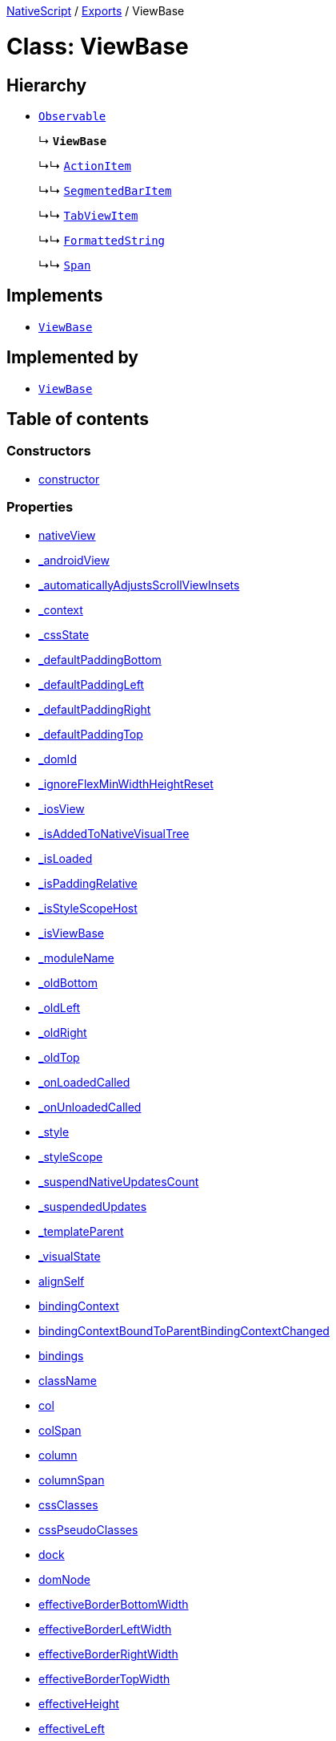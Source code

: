 

xref:../README.adoc[NativeScript] / xref:../modules.adoc[Exports] / ViewBase

= Class: ViewBase

== Hierarchy

* xref:Observable.adoc[`Observable`]
+
↳ *`ViewBase`*
+
↳↳ xref:ActionItem.adoc[`ActionItem`]
+
↳↳ xref:SegmentedBarItem.adoc[`SegmentedBarItem`]
+
↳↳ xref:TabViewItem.adoc[`TabViewItem`]
+
↳↳ xref:FormattedString.adoc[`FormattedString`]
+
↳↳ xref:Span.adoc[`Span`]

== Implements

* xref:ViewBase.adoc[`ViewBase`]

== Implemented by

* xref:ViewBase.adoc[`ViewBase`]

== Table of contents

=== Constructors

* link:ViewBase.md#constructor[constructor]

=== Properties

* link:ViewBase.md#__nativeview[__nativeView]
* link:ViewBase.md#_androidview[_androidView]
* link:ViewBase.md#_automaticallyadjustsscrollviewinsets[_automaticallyAdjustsScrollViewInsets]
* link:ViewBase.md#_context[_context]
* link:ViewBase.md#_cssstate[_cssState]
* link:ViewBase.md#_defaultpaddingbottom[_defaultPaddingBottom]
* link:ViewBase.md#_defaultpaddingleft[_defaultPaddingLeft]
* link:ViewBase.md#_defaultpaddingright[_defaultPaddingRight]
* link:ViewBase.md#_defaultpaddingtop[_defaultPaddingTop]
* link:ViewBase.md#_domid[_domId]
* link:ViewBase.md#_ignoreflexminwidthheightreset[_ignoreFlexMinWidthHeightReset]
* link:ViewBase.md#_iosview[_iosView]
* link:ViewBase.md#_isaddedtonativevisualtree[_isAddedToNativeVisualTree]
* link:ViewBase.md#_isloaded[_isLoaded]
* link:ViewBase.md#_ispaddingrelative[_isPaddingRelative]
* link:ViewBase.md#_isstylescopehost[_isStyleScopeHost]
* link:ViewBase.md#_isviewbase[_isViewBase]
* link:ViewBase.md#_modulename[_moduleName]
* link:ViewBase.md#_oldbottom[_oldBottom]
* link:ViewBase.md#_oldleft[_oldLeft]
* link:ViewBase.md#_oldright[_oldRight]
* link:ViewBase.md#_oldtop[_oldTop]
* link:ViewBase.md#_onloadedcalled[_onLoadedCalled]
* link:ViewBase.md#_onunloadedcalled[_onUnloadedCalled]
* link:ViewBase.md#_style[_style]
* link:ViewBase.md#_stylescope[_styleScope]
* link:ViewBase.md#_suspendnativeupdatescount[_suspendNativeUpdatesCount]
* link:ViewBase.md#_suspendedupdates[_suspendedUpdates]
* link:ViewBase.md#_templateparent[_templateParent]
* link:ViewBase.md#_visualstate[_visualState]
* link:ViewBase.md#alignself[alignSelf]
* link:ViewBase.md#bindingcontext[bindingContext]
* link:ViewBase.md#bindingcontextboundtoparentbindingcontextchanged[bindingContextBoundToParentBindingContextChanged]
* link:ViewBase.md#bindings[bindings]
* link:ViewBase.md#classname[className]
* link:ViewBase.md#col[col]
* link:ViewBase.md#colspan[colSpan]
* link:ViewBase.md#column[column]
* link:ViewBase.md#columnspan[columnSpan]
* link:ViewBase.md#cssclasses[cssClasses]
* link:ViewBase.md#csspseudoclasses[cssPseudoClasses]
* link:ViewBase.md#dock[dock]
* link:ViewBase.md#domnode[domNode]
* link:ViewBase.md#effectiveborderbottomwidth[effectiveBorderBottomWidth]
* link:ViewBase.md#effectiveborderleftwidth[effectiveBorderLeftWidth]
* link:ViewBase.md#effectiveborderrightwidth[effectiveBorderRightWidth]
* link:ViewBase.md#effectivebordertopwidth[effectiveBorderTopWidth]
* link:ViewBase.md#effectiveheight[effectiveHeight]
* link:ViewBase.md#effectiveleft[effectiveLeft]
* link:ViewBase.md#effectivemarginbottom[effectiveMarginBottom]
* link:ViewBase.md#effectivemarginleft[effectiveMarginLeft]
* link:ViewBase.md#effectivemarginright[effectiveMarginRight]
* link:ViewBase.md#effectivemargintop[effectiveMarginTop]
* link:ViewBase.md#effectiveminheight[effectiveMinHeight]
* link:ViewBase.md#effectiveminwidth[effectiveMinWidth]
* link:ViewBase.md#effectivepaddingbottom[effectivePaddingBottom]
* link:ViewBase.md#effectivepaddingleft[effectivePaddingLeft]
* link:ViewBase.md#effectivepaddingright[effectivePaddingRight]
* link:ViewBase.md#effectivepaddingtop[effectivePaddingTop]
* link:ViewBase.md#effectivetop[effectiveTop]
* link:ViewBase.md#effectivewidth[effectiveWidth]
* link:ViewBase.md#flexgrow[flexGrow]
* link:ViewBase.md#flexshrink[flexShrink]
* link:ViewBase.md#flexwrapbefore[flexWrapBefore]
* link:ViewBase.md#id[id]
* link:ViewBase.md#iscollapsed[isCollapsed]
* link:ViewBase.md#left[left]
* link:ViewBase.md#nativeviewprotected[nativeViewProtected]
* link:ViewBase.md#order[order]
* link:ViewBase.md#parent[parent]
* link:ViewBase.md#pseudoclassaliases[pseudoClassAliases]
* link:ViewBase.md#recyclenativeview[recycleNativeView]
* link:ViewBase.md#reusable[reusable]
* link:ViewBase.md#row[row]
* link:ViewBase.md#rowspan[rowSpan]
* link:ViewBase.md#shouldaddhandlertoparentbindingcontextchanged[shouldAddHandlerToParentBindingContextChanged]
* link:ViewBase.md#top[top]
* link:ViewBase.md#viewcontroller[viewController]
* link:ViewBase.md#createdevent[createdEvent]
* link:ViewBase.md#disposenativeviewevent[disposeNativeViewEvent]
* link:ViewBase.md#loadedevent[loadedEvent]
* link:ViewBase.md#propertychangeevent[propertyChangeEvent]
* link:ViewBase.md#unloadedevent[unloadedEvent]

=== Accessors

* link:ViewBase.md#android[android]
* link:ViewBase.md#class[class]
* link:ViewBase.md#ios[ios]
* link:ViewBase.md#isloaded[isLoaded]
* link:ViewBase.md#nativeview[nativeView]
* link:ViewBase.md#page[page]
* link:ViewBase.md#parentnode[parentNode]
* link:ViewBase.md#style[style]
* link:ViewBase.md#typename[typeName]

=== Methods

* link:ViewBase.md#_addview[_addView]
* link:ViewBase.md#_addviewcore[_addViewCore]
* link:ViewBase.md#_addviewtonativevisualtree[_addViewToNativeVisualTree]
* link:ViewBase.md#_applyxmlattribute[_applyXmlAttribute]
* link:ViewBase.md#_batchupdate[_batchUpdate]
* link:ViewBase.md#_childindextonativechildindex[_childIndexToNativeChildIndex]
* link:ViewBase.md#_createpropertychangedata[_createPropertyChangeData]
* link:ViewBase.md#_dialogclosed[_dialogClosed]
* link:ViewBase.md#_emit[_emit]
* link:ViewBase.md#_gotovisualstate[_goToVisualState]
* link:ViewBase.md#_inheritstylescope[_inheritStyleScope]
* link:ViewBase.md#_layoutparent[_layoutParent]
* link:ViewBase.md#_oncssstatechange[_onCssStateChange]
* link:ViewBase.md#_onrootviewreset[_onRootViewReset]
* link:ViewBase.md#_parentchanged[_parentChanged]
* link:ViewBase.md#_removeview[_removeView]
* link:ViewBase.md#_removeviewcore[_removeViewCore]
* link:ViewBase.md#_removeviewfromnativevisualtree[_removeViewFromNativeVisualTree]
* link:ViewBase.md#_resumenativeupdates[_resumeNativeUpdates]
* link:ViewBase.md#_setupasrootview[_setupAsRootView]
* link:ViewBase.md#_setupui[_setupUI]
* link:ViewBase.md#_shoulddelaylayout[_shouldDelayLayout]
* link:ViewBase.md#_suspendnativeupdates[_suspendNativeUpdates]
* link:ViewBase.md#_teardownui[_tearDownUI]
* link:ViewBase.md#addeventlistener[addEventListener]
* link:ViewBase.md#addpseudoclass[addPseudoClass]
* link:ViewBase.md#bind[bind]
* link:ViewBase.md#bindingcontextchanged[bindingContextChanged]
* link:ViewBase.md#callfunctionwithsuper[callFunctionWithSuper]
* link:ViewBase.md#callloaded[callLoaded]
* link:ViewBase.md#callunloaded[callUnloaded]
* link:ViewBase.md#closemodal[closeModal]
* link:ViewBase.md#createnativeview[createNativeView]
* link:ViewBase.md#deletepseudoclass[deletePseudoClass]
* link:ViewBase.md#destroynode[destroyNode]
* link:ViewBase.md#disposenativeview[disposeNativeView]
* link:ViewBase.md#eachchild[eachChild]
* link:ViewBase.md#ensuredomnode[ensureDomNode]
* link:ViewBase.md#get[get]
* link:ViewBase.md#getallaliasedstates[getAllAliasedStates]
* link:ViewBase.md#getviewbydomid[getViewByDomId]
* link:ViewBase.md#getviewbyid[getViewById]
* link:ViewBase.md#haslisteners[hasListeners]
* link:ViewBase.md#initnativeview[initNativeView]
* link:ViewBase.md#isflagset[isFlagSet]
* link:ViewBase.md#loadview[loadView]
* link:ViewBase.md#notify[notify]
* link:ViewBase.md#notifypropertychange[notifyPropertyChange]
* link:ViewBase.md#notifypseudoclasschanged[notifyPseudoClassChanged]
* link:ViewBase.md#off[off]
* link:ViewBase.md#on[on]
* link:ViewBase.md#onloaded[onLoaded]
* link:ViewBase.md#onresumenativeupdates[onResumeNativeUpdates]
* link:ViewBase.md#onunloaded[onUnloaded]
* link:ViewBase.md#once[once]
* link:ViewBase.md#performlayout[performLayout]
* link:ViewBase.md#removeeventlistener[removeEventListener]
* link:ViewBase.md#requestlayout[requestLayout]
* link:ViewBase.md#resetnativeview[resetNativeView]
* link:ViewBase.md#resetnativeviewinternal[resetNativeViewInternal]
* link:ViewBase.md#set[set]
* link:ViewBase.md#setflag[setFlag]
* link:ViewBase.md#setinlinestyle[setInlineStyle]
* link:ViewBase.md#setnativeview[setNativeView]
* link:ViewBase.md#setproperty[setProperty]
* link:ViewBase.md#showmodal[showModal]
* link:ViewBase.md#tostring[toString]
* link:ViewBase.md#unbind[unbind]
* link:ViewBase.md#unloadview[unloadView]
* link:ViewBase.md#addeventlistener-1[addEventListener]
* link:ViewBase.md#off-1[off]
* link:ViewBase.md#on-1[on]
* link:ViewBase.md#once-1[once]
* link:ViewBase.md#removeeventlistener-1[removeEventListener]

== Constructors

[#constructor]
=== constructor

• *new ViewBase*()

==== Overrides

Observable.constructor

==== Defined in https://github.com/NativeScript/NativeScript/blob/02d4834bd/packages/core/ui/core/view-base/index.ts#L340[ui/core/view-base/index.ts:340]

== Properties

[#__nativeview]
=== __nativeView

• `Private` *__nativeView*: `any`

==== Implementation of

ViewBaseDefinition.__nativeView

==== Defined in https://github.com/NativeScript/NativeScript/blob/02d4834bd/packages/core/ui/core/view-base/index.ts#L261[ui/core/view-base/index.ts:261]

'''

[#_androidview]
=== _androidView

• `Private` *_androidView*: `Object`

==== Implementation of

ViewBaseDefinition._androidView

==== Defined in https://github.com/NativeScript/NativeScript/blob/02d4834bd/packages/core/ui/core/view-base/index.ts#L256[ui/core/view-base/index.ts:256]

'''

[#_automaticallyadjustsscrollviewinsets]
=== _automaticallyAdjustsScrollViewInsets

• *_automaticallyAdjustsScrollViewInsets*: `boolean`

==== Implementation of

ViewBaseDefinition._automaticallyAdjustsScrollViewInsets

==== Defined in https://github.com/NativeScript/NativeScript/blob/02d4834bd/packages/core/ui/core/view-base/index.ts#L286[ui/core/view-base/index.ts:286]

'''

[#_context]
=== _context

• *_context*: `any`

==== Implementation of

ViewBaseDefinition._context

==== Defined in https://github.com/NativeScript/NativeScript/blob/02d4834bd/packages/core/ui/core/view-base/index.ts#L277[ui/core/view-base/index.ts:277]

'''

[#_cssstate]
=== _cssState

• *_cssState*: `CssState`

==== Implementation of

ViewBaseDefinition._cssState

==== Defined in https://github.com/NativeScript/NativeScript/blob/02d4834bd/packages/core/ui/core/view-base/index.ts#L279[ui/core/view-base/index.ts:279]

'''

[#_defaultpaddingbottom]
=== _defaultPaddingBottom

• *_defaultPaddingBottom*: `number`

==== Implementation of

ViewBaseDefinition._defaultPaddingBottom

==== Defined in https://github.com/NativeScript/NativeScript/blob/02d4834bd/packages/core/ui/core/view-base/index.ts#L332[ui/core/view-base/index.ts:332]

'''

[#_defaultpaddingleft]
=== _defaultPaddingLeft

• *_defaultPaddingLeft*: `number`

==== Implementation of

ViewBaseDefinition._defaultPaddingLeft

==== Defined in https://github.com/NativeScript/NativeScript/blob/02d4834bd/packages/core/ui/core/view-base/index.ts#L333[ui/core/view-base/index.ts:333]

'''

[#_defaultpaddingright]
=== _defaultPaddingRight

• *_defaultPaddingRight*: `number`

==== Implementation of

ViewBaseDefinition._defaultPaddingRight

==== Defined in https://github.com/NativeScript/NativeScript/blob/02d4834bd/packages/core/ui/core/view-base/index.ts#L331[ui/core/view-base/index.ts:331]

'''

[#_defaultpaddingtop]
=== _defaultPaddingTop

• *_defaultPaddingTop*: `number`

==== Implementation of

ViewBaseDefinition._defaultPaddingTop

==== Defined in https://github.com/NativeScript/NativeScript/blob/02d4834bd/packages/core/ui/core/view-base/index.ts#L330[ui/core/view-base/index.ts:330]

'''

[#_domid]
=== _domId

• *_domId*: `number`

==== Implementation of

ViewBaseDefinition._domId

==== Defined in https://github.com/NativeScript/NativeScript/blob/02d4834bd/packages/core/ui/core/view-base/index.ts#L276[ui/core/view-base/index.ts:276]

'''

[#_ignoreflexminwidthheightreset]
=== _ignoreFlexMinWidthHeightReset

• *_ignoreFlexMinWidthHeightReset*: `boolean`

==== Implementation of

ViewBaseDefinition._ignoreFlexMinWidthHeightReset

==== Defined in https://github.com/NativeScript/NativeScript/blob/02d4834bd/packages/core/ui/core/view-base/index.ts#L311[ui/core/view-base/index.ts:311]

'''

[#_iosview]
=== _iosView

• `Private` *_iosView*: `Object`

==== Implementation of

ViewBaseDefinition._iosView

==== Defined in https://github.com/NativeScript/NativeScript/blob/02d4834bd/packages/core/ui/core/view-base/index.ts#L255[ui/core/view-base/index.ts:255]

'''

[#_isaddedtonativevisualtree]
=== _isAddedToNativeVisualTree

• *_isAddedToNativeVisualTree*: `boolean`

==== Implementation of

ViewBaseDefinition._isAddedToNativeVisualTree

==== Defined in https://github.com/NativeScript/NativeScript/blob/02d4834bd/packages/core/ui/core/view-base/index.ts#L278[ui/core/view-base/index.ts:278]

'''

[#_isloaded]
=== _isLoaded

• `Private` *_isLoaded*: `boolean`

==== Implementation of

ViewBaseDefinition._isLoaded

==== Defined in https://github.com/NativeScript/NativeScript/blob/02d4834bd/packages/core/ui/core/view-base/index.ts#L258[ui/core/view-base/index.ts:258]

'''

[#_ispaddingrelative]
=== _isPaddingRelative

• *_isPaddingRelative*: `boolean`

==== Implementation of

ViewBaseDefinition._isPaddingRelative

==== Defined in https://github.com/NativeScript/NativeScript/blob/02d4834bd/packages/core/ui/core/view-base/index.ts#L334[ui/core/view-base/index.ts:334]

'''

[#_isstylescopehost]
=== _isStyleScopeHost

• *_isStyleScopeHost*: `boolean`

==== Implementation of

ViewBaseDefinition._isStyleScopeHost

==== Defined in https://github.com/NativeScript/NativeScript/blob/02d4834bd/packages/core/ui/core/view-base/index.ts#L285[ui/core/view-base/index.ts:285]

'''

[#_isviewbase]
=== _isViewBase

• *_isViewBase*: `boolean`

==== Implementation of

ViewBaseDefinition._isViewBase

==== Inherited from

Observable._isViewBase

==== Defined in https://github.com/NativeScript/NativeScript/blob/02d4834bd/packages/core/data/observable/index.ts#L52[data/observable/index.ts:52]

'''

[#_modulename]
=== _moduleName

• *_moduleName*: `string`

==== Implementation of

ViewBaseDefinition._moduleName

==== Defined in https://github.com/NativeScript/NativeScript/blob/02d4834bd/packages/core/ui/core/view-base/index.ts#L336[ui/core/view-base/index.ts:336]

'''

[#_oldbottom]
=== _oldBottom

• *_oldBottom*: `number`

==== Implementation of

ViewBaseDefinition._oldBottom

==== Defined in https://github.com/NativeScript/NativeScript/blob/02d4834bd/packages/core/ui/core/view-base/index.ts#L310[ui/core/view-base/index.ts:310]

'''

[#_oldleft]
=== _oldLeft

• *_oldLeft*: `number`

==== Implementation of

ViewBaseDefinition._oldLeft

==== Defined in https://github.com/NativeScript/NativeScript/blob/02d4834bd/packages/core/ui/core/view-base/index.ts#L307[ui/core/view-base/index.ts:307]

'''

[#_oldright]
=== _oldRight

• *_oldRight*: `number`

==== Implementation of

ViewBaseDefinition._oldRight

==== Defined in https://github.com/NativeScript/NativeScript/blob/02d4834bd/packages/core/ui/core/view-base/index.ts#L309[ui/core/view-base/index.ts:309]

'''

[#_oldtop]
=== _oldTop

• *_oldTop*: `number`

==== Implementation of

ViewBaseDefinition._oldTop

==== Defined in https://github.com/NativeScript/NativeScript/blob/02d4834bd/packages/core/ui/core/view-base/index.ts#L308[ui/core/view-base/index.ts:308]

'''

[#_onloadedcalled]
=== _onLoadedCalled

• `Private` *_onLoadedCalled*: `boolean` = `false`

==== Implementation of

ViewBaseDefinition._onLoadedCalled

==== Defined in https://github.com/NativeScript/NativeScript/blob/02d4834bd/packages/core/ui/core/view-base/index.ts#L253[ui/core/view-base/index.ts:253]

'''

[#_onunloadedcalled]
=== _onUnloadedCalled

• `Private` *_onUnloadedCalled*: `boolean` = `false`

==== Implementation of

ViewBaseDefinition._onUnloadedCalled

==== Defined in https://github.com/NativeScript/NativeScript/blob/02d4834bd/packages/core/ui/core/view-base/index.ts#L254[ui/core/view-base/index.ts:254]

'''

[#_style]
=== _style

• `Private` *_style*: xref:Style.adoc[`Style`]

==== Implementation of

ViewBaseDefinition._style

==== Defined in https://github.com/NativeScript/NativeScript/blob/02d4834bd/packages/core/ui/core/view-base/index.ts#L257[ui/core/view-base/index.ts:257]

'''

[#_stylescope]
=== _styleScope

• *_styleScope*: `StyleScope`

==== Implementation of

ViewBaseDefinition._styleScope

==== Defined in https://github.com/NativeScript/NativeScript/blob/02d4834bd/packages/core/ui/core/view-base/index.ts#L280[ui/core/view-base/index.ts:280]

'''

[#_suspendnativeupdatescount]
=== _suspendNativeUpdatesCount

• *_suspendNativeUpdatesCount*: `number`

==== Implementation of

ViewBaseDefinition._suspendNativeUpdatesCount

==== Defined in https://github.com/NativeScript/NativeScript/blob/02d4834bd/packages/core/ui/core/view-base/index.ts#L284[ui/core/view-base/index.ts:284]

'''

[#_suspendedupdates]
=== _suspendedUpdates

• *_suspendedUpdates*: `Object`

==== Index signature

▪ [propertyName: `string`]: xref:Property.adoc[`Property`]<xref:ViewBase.adoc[`ViewBase`], `any`> | xref:CssProperty.adoc[`CssProperty`]<xref:Style.adoc[`Style`], `any`> | xref:CssAnimationProperty.adoc[`CssAnimationProperty`]<xref:Style.adoc[`Style`], `any`>

==== Implementation of

ViewBaseDefinition._suspendedUpdates

==== Defined in https://github.com/NativeScript/NativeScript/blob/02d4834bd/packages/core/ui/core/view-base/index.ts#L281[ui/core/view-base/index.ts:281]

'''

[#_templateparent]
=== _templateParent

• `Private` *_templateParent*: xref:ViewBase.adoc[`ViewBase`]

==== Implementation of

ViewBaseDefinition._templateParent

==== Defined in https://github.com/NativeScript/NativeScript/blob/02d4834bd/packages/core/ui/core/view-base/index.ts#L260[ui/core/view-base/index.ts:260]

'''

[#_visualstate]
=== _visualState

• `Private` *_visualState*: `string`

==== Implementation of

ViewBaseDefinition._visualState

==== Defined in https://github.com/NativeScript/NativeScript/blob/02d4834bd/packages/core/ui/core/view-base/index.ts#L259[ui/core/view-base/index.ts:259]

'''

[#alignself]
=== alignSelf

• *alignSelf*: `AlignSelf`

==== Implementation of

ViewBaseDefinition.alignSelf

==== Defined in https://github.com/NativeScript/NativeScript/blob/02d4834bd/packages/core/ui/core/view-base/index.ts#L305[ui/core/view-base/index.ts:305]

'''

[#bindingcontext]
=== bindingContext

• *bindingContext*: `any`

==== Implementation of

ViewBaseDefinition.bindingContext

==== Defined in https://github.com/NativeScript/NativeScript/blob/02d4834bd/packages/core/ui/core/view-base/index.ts#L268[ui/core/view-base/index.ts:268]

'''

[#bindingcontextboundtoparentbindingcontextchanged]
=== bindingContextBoundToParentBindingContextChanged

• `Private` *bindingContextBoundToParentBindingContextChanged*: `boolean`

==== Implementation of

ViewBaseDefinition.bindingContextBoundToParentBindingContextChanged

==== Defined in https://github.com/NativeScript/NativeScript/blob/02d4834bd/packages/core/ui/core/view-base/index.ts#L596[ui/core/view-base/index.ts:596]

'''

[#bindings]
=== bindings

• `Private` *bindings*: `Map`<``string``, xref:Binding.adoc[`Binding`]>

==== Implementation of

ViewBaseDefinition.bindings

==== Defined in https://github.com/NativeScript/NativeScript/blob/02d4834bd/packages/core/ui/core/view-base/index.ts#L594[ui/core/view-base/index.ts:594]

'''

[#classname]
=== className

• *className*: `string`

==== Implementation of

ViewBaseDefinition.className

==== Defined in https://github.com/NativeScript/NativeScript/blob/02d4834bd/packages/core/ui/core/view-base/index.ts#L274[ui/core/view-base/index.ts:274]

'''

[#col]
=== col

• *col*: `number`

==== Implementation of

ViewBaseDefinition.col

==== Defined in https://github.com/NativeScript/NativeScript/blob/02d4834bd/packages/core/ui/core/view-base/index.ts#L295[ui/core/view-base/index.ts:295]

'''

[#colspan]
=== colSpan

• *colSpan*: `number`

==== Implementation of

ViewBaseDefinition.colSpan

==== Defined in https://github.com/NativeScript/NativeScript/blob/02d4834bd/packages/core/ui/core/view-base/index.ts#L298[ui/core/view-base/index.ts:298]

'''

[#column]
=== column

• *column*: `number`

==== Implementation of

ViewBaseDefinition.column

==== Defined in https://github.com/NativeScript/NativeScript/blob/02d4834bd/packages/core/ui/core/view-base/index.ts#L296[ui/core/view-base/index.ts:296]

'''

[#columnspan]
=== columnSpan

• *columnSpan*: `number`

==== Implementation of

ViewBaseDefinition.columnSpan

==== Defined in https://github.com/NativeScript/NativeScript/blob/02d4834bd/packages/core/ui/core/view-base/index.ts#L299[ui/core/view-base/index.ts:299]

'''

[#cssclasses]
=== cssClasses

• *cssClasses*: `Set`<``string``>

==== Implementation of

ViewBaseDefinition.cssClasses

==== Defined in https://github.com/NativeScript/NativeScript/blob/02d4834bd/packages/core/ui/core/view-base/index.ts#L553[ui/core/view-base/index.ts:553]

'''

[#csspseudoclasses]
=== cssPseudoClasses

• *cssPseudoClasses*: `Set`<``string``>

==== Implementation of

ViewBaseDefinition.cssPseudoClasses

==== Defined in https://github.com/NativeScript/NativeScript/blob/02d4834bd/packages/core/ui/core/view-base/index.ts#L554[ui/core/view-base/index.ts:554]

'''

[#dock]
=== dock

• *dock*: `"left"` | `"right"` | `"top"` | `"bottom"`

==== Implementation of

ViewBaseDefinition.dock

==== Defined in https://github.com/NativeScript/NativeScript/blob/02d4834bd/packages/core/ui/core/view-base/index.ts#L293[ui/core/view-base/index.ts:293]

'''

[#domnode]
=== domNode

• *domNode*: `DOMNode`

==== Implementation of

ViewBaseDefinition.domNode

==== Defined in https://github.com/NativeScript/NativeScript/blob/02d4834bd/packages/core/ui/core/view-base/index.ts#L264[ui/core/view-base/index.ts:264]

'''

[#effectiveborderbottomwidth]
=== effectiveBorderBottomWidth

• *effectiveBorderBottomWidth*: `number`

==== Implementation of

ViewBaseDefinition.effectiveBorderBottomWidth

==== Defined in https://github.com/NativeScript/NativeScript/blob/02d4834bd/packages/core/ui/core/view-base/index.ts#L327[ui/core/view-base/index.ts:327]

'''

[#effectiveborderleftwidth]
=== effectiveBorderLeftWidth

• *effectiveBorderLeftWidth*: `number`

==== Implementation of

ViewBaseDefinition.effectiveBorderLeftWidth

==== Defined in https://github.com/NativeScript/NativeScript/blob/02d4834bd/packages/core/ui/core/view-base/index.ts#L328[ui/core/view-base/index.ts:328]

'''

[#effectiveborderrightwidth]
=== effectiveBorderRightWidth

• *effectiveBorderRightWidth*: `number`

==== Implementation of

ViewBaseDefinition.effectiveBorderRightWidth

==== Defined in https://github.com/NativeScript/NativeScript/blob/02d4834bd/packages/core/ui/core/view-base/index.ts#L326[ui/core/view-base/index.ts:326]

'''

[#effectivebordertopwidth]
=== effectiveBorderTopWidth

• *effectiveBorderTopWidth*: `number`

==== Implementation of

ViewBaseDefinition.effectiveBorderTopWidth

==== Defined in https://github.com/NativeScript/NativeScript/blob/02d4834bd/packages/core/ui/core/view-base/index.ts#L325[ui/core/view-base/index.ts:325]

'''

[#effectiveheight]
=== effectiveHeight

• *effectiveHeight*: `number`

==== Implementation of

ViewBaseDefinition.effectiveHeight

==== Defined in https://github.com/NativeScript/NativeScript/blob/02d4834bd/packages/core/ui/core/view-base/index.ts#L316[ui/core/view-base/index.ts:316]

'''

[#effectiveleft]
=== effectiveLeft

• *effectiveLeft*: `number`

==== Implementation of

ViewBaseDefinition.effectiveLeft

==== Defined in https://github.com/NativeScript/NativeScript/blob/02d4834bd/packages/core/ui/core/view-base/index.ts#L291[ui/core/view-base/index.ts:291]

'''

[#effectivemarginbottom]
=== effectiveMarginBottom

• *effectiveMarginBottom*: `number`

==== Implementation of

ViewBaseDefinition.effectiveMarginBottom

==== Defined in https://github.com/NativeScript/NativeScript/blob/02d4834bd/packages/core/ui/core/view-base/index.ts#L319[ui/core/view-base/index.ts:319]

'''

[#effectivemarginleft]
=== effectiveMarginLeft

• *effectiveMarginLeft*: `number`

==== Implementation of

ViewBaseDefinition.effectiveMarginLeft

==== Defined in https://github.com/NativeScript/NativeScript/blob/02d4834bd/packages/core/ui/core/view-base/index.ts#L320[ui/core/view-base/index.ts:320]

'''

[#effectivemarginright]
=== effectiveMarginRight

• *effectiveMarginRight*: `number`

==== Implementation of

ViewBaseDefinition.effectiveMarginRight

==== Defined in https://github.com/NativeScript/NativeScript/blob/02d4834bd/packages/core/ui/core/view-base/index.ts#L318[ui/core/view-base/index.ts:318]

'''

[#effectivemargintop]
=== effectiveMarginTop

• *effectiveMarginTop*: `number`

==== Implementation of

ViewBaseDefinition.effectiveMarginTop

==== Defined in https://github.com/NativeScript/NativeScript/blob/02d4834bd/packages/core/ui/core/view-base/index.ts#L317[ui/core/view-base/index.ts:317]

'''

[#effectiveminheight]
=== effectiveMinHeight

• *effectiveMinHeight*: `number`

==== Implementation of

ViewBaseDefinition.effectiveMinHeight

==== Defined in https://github.com/NativeScript/NativeScript/blob/02d4834bd/packages/core/ui/core/view-base/index.ts#L314[ui/core/view-base/index.ts:314]

'''

[#effectiveminwidth]
=== effectiveMinWidth

• *effectiveMinWidth*: `number`

==== Implementation of

ViewBaseDefinition.effectiveMinWidth

==== Defined in https://github.com/NativeScript/NativeScript/blob/02d4834bd/packages/core/ui/core/view-base/index.ts#L313[ui/core/view-base/index.ts:313]

'''

[#effectivepaddingbottom]
=== effectivePaddingBottom

• *effectivePaddingBottom*: `number`

==== Implementation of

ViewBaseDefinition.effectivePaddingBottom

==== Defined in https://github.com/NativeScript/NativeScript/blob/02d4834bd/packages/core/ui/core/view-base/index.ts#L323[ui/core/view-base/index.ts:323]

'''

[#effectivepaddingleft]
=== effectivePaddingLeft

• *effectivePaddingLeft*: `number`

==== Implementation of

ViewBaseDefinition.effectivePaddingLeft

==== Defined in https://github.com/NativeScript/NativeScript/blob/02d4834bd/packages/core/ui/core/view-base/index.ts#L324[ui/core/view-base/index.ts:324]

'''

[#effectivepaddingright]
=== effectivePaddingRight

• *effectivePaddingRight*: `number`

==== Implementation of

ViewBaseDefinition.effectivePaddingRight

==== Defined in https://github.com/NativeScript/NativeScript/blob/02d4834bd/packages/core/ui/core/view-base/index.ts#L322[ui/core/view-base/index.ts:322]

'''

[#effectivepaddingtop]
=== effectivePaddingTop

• *effectivePaddingTop*: `number`

==== Implementation of

ViewBaseDefinition.effectivePaddingTop

==== Defined in https://github.com/NativeScript/NativeScript/blob/02d4834bd/packages/core/ui/core/view-base/index.ts#L321[ui/core/view-base/index.ts:321]

'''

[#effectivetop]
=== effectiveTop

• *effectiveTop*: `number`

==== Implementation of

ViewBaseDefinition.effectiveTop

==== Defined in https://github.com/NativeScript/NativeScript/blob/02d4834bd/packages/core/ui/core/view-base/index.ts#L292[ui/core/view-base/index.ts:292]

'''

[#effectivewidth]
=== effectiveWidth

• *effectiveWidth*: `number`

==== Implementation of

ViewBaseDefinition.effectiveWidth

==== Defined in https://github.com/NativeScript/NativeScript/blob/02d4834bd/packages/core/ui/core/view-base/index.ts#L315[ui/core/view-base/index.ts:315]

'''

[#flexgrow]
=== flexGrow

• *flexGrow*: `number`

==== Implementation of

ViewBaseDefinition.flexGrow

==== Defined in https://github.com/NativeScript/NativeScript/blob/02d4834bd/packages/core/ui/core/view-base/index.ts#L302[ui/core/view-base/index.ts:302]

'''

[#flexshrink]
=== flexShrink

• *flexShrink*: `number`

==== Implementation of

ViewBaseDefinition.flexShrink

==== Defined in https://github.com/NativeScript/NativeScript/blob/02d4834bd/packages/core/ui/core/view-base/index.ts#L303[ui/core/view-base/index.ts:303]

'''

[#flexwrapbefore]
=== flexWrapBefore

• *flexWrapBefore*: `boolean`

==== Implementation of

ViewBaseDefinition.flexWrapBefore

==== Defined in https://github.com/NativeScript/NativeScript/blob/02d4834bd/packages/core/ui/core/view-base/index.ts#L304[ui/core/view-base/index.ts:304]

'''

[#id]
=== id

• *id*: `string`

==== Implementation of

ViewBaseDefinition.id

==== Defined in https://github.com/NativeScript/NativeScript/blob/02d4834bd/packages/core/ui/core/view-base/index.ts#L273[ui/core/view-base/index.ts:273]

'''

[#iscollapsed]
=== isCollapsed

• *isCollapsed*: `any`

==== Implementation of

ViewBaseDefinition.isCollapsed

==== Defined in https://github.com/NativeScript/NativeScript/blob/02d4834bd/packages/core/ui/core/view-base/index.ts#L271[ui/core/view-base/index.ts:271]

'''

[#left]
=== left

• *left*: link:../modules/CoreTypes.md#lengthtype[`LengthType`]

==== Implementation of

ViewBaseDefinition.left

==== Defined in https://github.com/NativeScript/NativeScript/blob/02d4834bd/packages/core/ui/core/view-base/index.ts#L289[ui/core/view-base/index.ts:289]

'''

[#nativeviewprotected]
=== nativeViewProtected

• *nativeViewProtected*: `any`

==== Implementation of

ViewBaseDefinition.nativeViewProtected

==== Defined in https://github.com/NativeScript/NativeScript/blob/02d4834bd/packages/core/ui/core/view-base/index.ts#L269[ui/core/view-base/index.ts:269]

'''

[#order]
=== order

• *order*: `number`

==== Implementation of

ViewBaseDefinition.order

==== Defined in https://github.com/NativeScript/NativeScript/blob/02d4834bd/packages/core/ui/core/view-base/index.ts#L301[ui/core/view-base/index.ts:301]

'''

[#parent]
=== parent

• *parent*: xref:ViewBase.adoc[`ViewBase`]

==== Implementation of

ViewBaseDefinition.parent

==== Defined in https://github.com/NativeScript/NativeScript/blob/02d4834bd/packages/core/ui/core/view-base/index.ts#L270[ui/core/view-base/index.ts:270]

'''

[#pseudoclassaliases]
=== pseudoClassAliases

• `Private` *pseudoClassAliases*: `Object`

==== Type declaration

|===
| Name | Type

| `highlighted`
| `string`[]
|===

==== Implementation of

ViewBaseDefinition.pseudoClassAliases

==== Defined in https://github.com/NativeScript/NativeScript/blob/02d4834bd/packages/core/ui/core/view-base/index.ts#L549[ui/core/view-base/index.ts:549]

'''

[#recyclenativeview]
=== recycleNativeView

• *recycleNativeView*: `"auto"` | `"never"` | `"always"`

==== Implementation of

ViewBaseDefinition.recycleNativeView

==== Defined in https://github.com/NativeScript/NativeScript/blob/02d4834bd/packages/core/ui/core/view-base/index.ts#L266[ui/core/view-base/index.ts:266]

'''

[#reusable]
=== reusable

• *reusable*: `boolean`

==== Implementation of

ViewBaseDefinition.reusable

==== Defined in https://github.com/NativeScript/NativeScript/blob/02d4834bd/packages/core/ui/core/view-base/index.ts#L338[ui/core/view-base/index.ts:338]

'''

[#row]
=== row

• *row*: `number`

==== Implementation of

ViewBaseDefinition.row

==== Defined in https://github.com/NativeScript/NativeScript/blob/02d4834bd/packages/core/ui/core/view-base/index.ts#L294[ui/core/view-base/index.ts:294]

'''

[#rowspan]
=== rowSpan

• *rowSpan*: `number`

==== Implementation of

ViewBaseDefinition.rowSpan

==== Defined in https://github.com/NativeScript/NativeScript/blob/02d4834bd/packages/core/ui/core/view-base/index.ts#L297[ui/core/view-base/index.ts:297]

'''

[#shouldaddhandlertoparentbindingcontextchanged]
=== shouldAddHandlerToParentBindingContextChanged

• `Private` *shouldAddHandlerToParentBindingContextChanged*: `boolean`

==== Implementation of

ViewBaseDefinition.shouldAddHandlerToParentBindingContextChanged

==== Defined in https://github.com/NativeScript/NativeScript/blob/02d4834bd/packages/core/ui/core/view-base/index.ts#L595[ui/core/view-base/index.ts:595]

'''

[#top]
=== top

• *top*: link:../modules/CoreTypes.md#lengthtype[`LengthType`]

==== Implementation of

ViewBaseDefinition.top

==== Defined in https://github.com/NativeScript/NativeScript/blob/02d4834bd/packages/core/ui/core/view-base/index.ts#L290[ui/core/view-base/index.ts:290]

'''

[#viewcontroller]
=== viewController

• *viewController*: `any`

==== Implementation of

ViewBaseDefinition.viewController

==== Defined in https://github.com/NativeScript/NativeScript/blob/02d4834bd/packages/core/ui/core/view-base/index.ts#L267[ui/core/view-base/index.ts:267]

'''

[#createdevent]
=== createdEvent

▪ `Static` *createdEvent*: `string` = `'created'`

==== Defined in https://github.com/NativeScript/NativeScript/blob/02d4834bd/packages/core/ui/core/view-base/index.ts#L250[ui/core/view-base/index.ts:250]

'''

[#disposenativeviewevent]
=== disposeNativeViewEvent

▪ `Static` *disposeNativeViewEvent*: `string` = `'disposeNativeView'`

==== Defined in https://github.com/NativeScript/NativeScript/blob/02d4834bd/packages/core/ui/core/view-base/index.ts#L251[ui/core/view-base/index.ts:251]

'''

[#loadedevent]
=== loadedEvent

▪ `Static` *loadedEvent*: `string` = `'loaded'`

==== Defined in https://github.com/NativeScript/NativeScript/blob/02d4834bd/packages/core/ui/core/view-base/index.ts#L248[ui/core/view-base/index.ts:248]

'''

[#propertychangeevent]
=== propertyChangeEvent

▪ `Static` *propertyChangeEvent*: `string` = `'propertyChange'`

==== Inherited from

Observable.propertyChangeEvent

==== Defined in https://github.com/NativeScript/NativeScript/blob/02d4834bd/packages/core/data/observable/index.ts#L51[data/observable/index.ts:51]

'''

[#unloadedevent]
=== unloadedEvent

▪ `Static` *unloadedEvent*: `string` = `'unloaded'`

==== Defined in https://github.com/NativeScript/NativeScript/blob/02d4834bd/packages/core/ui/core/view-base/index.ts#L249[ui/core/view-base/index.ts:249]

== Accessors

[#android]
=== android

• `get` *android*(): `any`

==== Returns

`any`

==== Implementation of

ViewBaseDefinition.android

==== Defined in https://github.com/NativeScript/NativeScript/blob/02d4834bd/packages/core/ui/core/view-base/index.ts#L379[ui/core/view-base/index.ts:379]

'''

[#class]
=== class

• `get` *class*(): `string`

==== Returns

`string`

==== Implementation of

ViewBaseDefinition.class

==== Defined in https://github.com/NativeScript/NativeScript/blob/02d4834bd/packages/core/ui/core/view-base/index.ts#L393[ui/core/view-base/index.ts:393]

• `set` *class*(`v`): `void`

==== Parameters

|===
| Name | Type

| `v`
| `string`
|===

==== Returns

`void`

==== Implementation of

ViewBaseDefinition.class

==== Defined in https://github.com/NativeScript/NativeScript/blob/02d4834bd/packages/core/ui/core/view-base/index.ts#L396[ui/core/view-base/index.ts:396]

'''

[#ios]
=== ios

• `get` *ios*(): `any`

==== Returns

`any`

==== Implementation of

ViewBaseDefinition.ios

==== Defined in https://github.com/NativeScript/NativeScript/blob/02d4834bd/packages/core/ui/core/view-base/index.ts#L384[ui/core/view-base/index.ts:384]

'''

[#isloaded]
=== isLoaded

• `get` *isLoaded*(): `boolean`

==== Returns

`boolean`

==== Implementation of

ViewBaseDefinition.isLoaded

==== Defined in https://github.com/NativeScript/NativeScript/blob/02d4834bd/packages/core/ui/core/view-base/index.ts#L389[ui/core/view-base/index.ts:389]

'''

[#nativeview]
=== nativeView

• `get` *nativeView*(): `any`

==== Returns

`any`

==== Implementation of

ViewBaseDefinition.nativeView

==== Defined in https://github.com/NativeScript/NativeScript/blob/02d4834bd/packages/core/ui/core/view-base/index.ts#L355[ui/core/view-base/index.ts:355]

• `set` *nativeView*(`value`): `void`

==== Parameters

|===
| Name | Type

| `value`
| `any`
|===

==== Returns

`void`

==== Implementation of

ViewBaseDefinition.nativeView

==== Defined in https://github.com/NativeScript/NativeScript/blob/02d4834bd/packages/core/ui/core/view-base/index.ts#L359[ui/core/view-base/index.ts:359]

'''

[#page]
=== page

• `get` *page*(): xref:Page.adoc[`Page`]

==== Returns

xref:Page.adoc[`Page`]

==== Implementation of

ViewBaseDefinition.page

==== Defined in https://github.com/NativeScript/NativeScript/blob/02d4834bd/packages/core/ui/core/view-base/index.ts#L408[ui/core/view-base/index.ts:408]

'''

[#parentnode]
=== parentNode

• `get` *parentNode*(): xref:ViewBase.adoc[`ViewBase`]

==== Returns

xref:ViewBase.adoc[`ViewBase`]

==== Implementation of

ViewBaseDefinition.parentNode

==== Defined in https://github.com/NativeScript/NativeScript/blob/02d4834bd/packages/core/ui/core/view-base/index.ts#L348[ui/core/view-base/index.ts:348]

• `set` *parentNode*(`node`): `void`

==== Parameters

|===
| Name | Type

| `node`
| xref:ViewBase.adoc[`ViewBase`]
|===

==== Returns

`void`

==== Implementation of

ViewBaseDefinition.parentNode

==== Defined in https://github.com/NativeScript/NativeScript/blob/02d4834bd/packages/core/ui/core/view-base/index.ts#L351[ui/core/view-base/index.ts:351]

'''

[#style]
=== style

• `get` *style*(): xref:Style.adoc[`Style`]

==== Returns

xref:Style.adoc[`Style`]

==== Implementation of

ViewBaseDefinition.style

==== Defined in https://github.com/NativeScript/NativeScript/blob/02d4834bd/packages/core/ui/core/view-base/index.ts#L368[ui/core/view-base/index.ts:368]

• `set` *style*(`inlineStyle`): `void`

==== Parameters

|===
| Name | Type

| `inlineStyle`
| xref:Style.adoc[`Style`]
|===

==== Returns

`void`

==== Implementation of

ViewBaseDefinition.style

==== Defined in https://github.com/NativeScript/NativeScript/blob/02d4834bd/packages/core/ui/core/view-base/index.ts#L371[ui/core/view-base/index.ts:371]

'''

[#typename]
=== typeName

• `get` *typeName*(): `string`

==== Returns

`string`

==== Implementation of

ViewBaseDefinition.typeName

==== Defined in https://github.com/NativeScript/NativeScript/blob/02d4834bd/packages/core/ui/core/view-base/index.ts#L364[ui/core/view-base/index.ts:364]

== Methods

[#_addview]
=== _addView

▸ *_addView*(`view`, `atIndex?`): `void`

==== Parameters

|===
| Name | Type

| `view`
| xref:ViewBase.adoc[`ViewBase`]

| `atIndex?`
| `number`
|===

==== Returns

`void`

==== Implementation of

ViewBaseDefinition._addView

==== Defined in https://github.com/NativeScript/NativeScript/blob/02d4834bd/packages/core/ui/core/view-base/index.ts#L675[ui/core/view-base/index.ts:675]

'''

[#_addviewcore]
=== _addViewCore

▸ *_addViewCore*(`view`, `atIndex?`): `void`

==== Parameters

|===
| Name | Type

| `view`
| xref:ViewBase.adoc[`ViewBase`]

| `atIndex?`
| `number`
|===

==== Returns

`void`

==== Implementation of

ViewBaseDefinition._addViewCore

==== Defined in https://github.com/NativeScript/NativeScript/blob/02d4834bd/packages/core/ui/core/view-base/index.ts#L700[ui/core/view-base/index.ts:700]

'''

[#_addviewtonativevisualtree]
=== _addViewToNativeVisualTree

▸ *_addViewToNativeVisualTree*(`view`, `atIndex?`): `boolean`

Method is intended to be overridden by inheritors and used as "protected".

==== Parameters

|===
| Name | Type

| `view`
| xref:ViewBase.adoc[`ViewBase`]

| `atIndex?`
| `number`
|===

==== Returns

`boolean`

==== Implementation of

ViewBaseDefinition._addViewToNativeVisualTree

==== Defined in https://github.com/NativeScript/NativeScript/blob/02d4834bd/packages/core/ui/core/view-base/index.ts#L982[ui/core/view-base/index.ts:982]

'''

[#_applyxmlattribute]
=== _applyXmlAttribute

▸ *_applyXmlAttribute*(`attribute`, `value`): `boolean`

*`Deprecated`*

This used to be the way to set attribute values in early \{N} versions.
Now attributes are expected to be set as plain properties on the view instances.

==== Parameters

|===
| Name | Type

| `attribute`
| `string`

| `value`
| `string`
|===

==== Returns

`boolean`

==== Implementation of

ViewBaseDefinition._applyXmlAttribute

==== Defined in https://github.com/NativeScript/NativeScript/blob/02d4834bd/packages/core/ui/core/view-base/index.ts#L1017[ui/core/view-base/index.ts:1017]

'''

[#_batchupdate]
=== _batchUpdate

▸ *_batchUpdate*<``T``>(`callback`): `T`

==== Type parameters

|===
| Name

| `T`
|===

==== Parameters

|===
| Name | Type

| `callback`
| () \=> `T`
|===

==== Returns

`T`

==== Implementation of

ViewBaseDefinition._batchUpdate

==== Defined in https://github.com/NativeScript/NativeScript/blob/02d4834bd/packages/core/ui/core/view-base/index.ts#L497[ui/core/view-base/index.ts:497]

'''

[#_childindextonativechildindex]
=== _childIndexToNativeChildIndex

▸ *_childIndexToNativeChildIndex*(`index?`): `number`

==== Parameters

|===
| Name | Type

| `index?`
| `number`
|===

==== Returns

`number`

==== Implementation of

ViewBaseDefinition._childIndexToNativeChildIndex

==== Defined in https://github.com/NativeScript/NativeScript/blob/02d4834bd/packages/core/ui/core/view-base/index.ts#L975[ui/core/view-base/index.ts:975]

'''

[#_createpropertychangedata]
=== _createPropertyChangeData

▸ *_createPropertyChangeData*(`propertyName`, `value`, `oldValue?`): xref:../interfaces/PropertyChangeData.adoc[`PropertyChangeData`]

==== Parameters

|===
| Name | Type

| `propertyName`
| `string`

| `value`
| `any`

| `oldValue?`
| `any`
|===

==== Returns

xref:../interfaces/PropertyChangeData.adoc[`PropertyChangeData`]

==== Implementation of

ViewBaseDefinition._createPropertyChangeData

==== Inherited from

Observable._createPropertyChangeData

==== Defined in https://github.com/NativeScript/NativeScript/blob/02d4834bd/packages/core/data/observable/index.ts#L313[data/observable/index.ts:313]

'''

[#_dialogclosed]
=== _dialogClosed

▸ *_dialogClosed*(): `void`

==== Returns

`void`

==== Implementation of

ViewBaseDefinition._dialogClosed

==== Defined in https://github.com/NativeScript/NativeScript/blob/02d4834bd/packages/core/ui/core/view-base/index.ts#L1113[ui/core/view-base/index.ts:1113]

'''

[#_emit]
=== _emit

▸ *_emit*(`eventNames`): `void`

==== Parameters

|===
| Name | Type

| `eventNames`
| `string`
|===

==== Returns

`void`

==== Implementation of

ViewBaseDefinition._emit

==== Inherited from

Observable._emit

==== Defined in https://github.com/NativeScript/NativeScript/blob/02d4834bd/packages/core/data/observable/index.ts#L323[data/observable/index.ts:323]

'''

[#_gotovisualstate]
=== _goToVisualState

▸ *_goToVisualState*(`state`): `void`

==== Parameters

|===
| Name | Type

| `state`
| `string`
|===

==== Returns

`void`

==== Implementation of

ViewBaseDefinition._goToVisualState

==== Defined in https://github.com/NativeScript/NativeScript/blob/02d4834bd/packages/core/ui/core/view-base/index.ts#L997[ui/core/view-base/index.ts:997]

'''

[#_inheritstylescope]
=== _inheritStyleScope

▸ *_inheritStyleScope*(`styleScope`): `void`

==== Parameters

|===
| Name | Type

| `styleScope`
| `StyleScope`
|===

==== Returns

`void`

==== Implementation of

ViewBaseDefinition._inheritStyleScope

==== Defined in https://github.com/NativeScript/NativeScript/blob/02d4834bd/packages/core/ui/core/view-base/index.ts#L1082[ui/core/view-base/index.ts:1082]

'''

[#_layoutparent]
=== _layoutParent

▸ *_layoutParent*(): `void`

==== Returns

`void`

==== Implementation of

ViewBaseDefinition._layoutParent

==== Defined in https://github.com/NativeScript/NativeScript/blob/02d4834bd/packages/core/ui/core/view-base/index.ts#L469[ui/core/view-base/index.ts:469]

'''

[#_oncssstatechange]
=== _onCssStateChange

▸ *_onCssStateChange*(): `void`

==== Returns

`void`

==== Implementation of

ViewBaseDefinition._onCssStateChange

==== Defined in https://github.com/NativeScript/NativeScript/blob/02d4834bd/packages/core/ui/core/view-base/index.ts#L1073[ui/core/view-base/index.ts:1073]

'''

[#_onrootviewreset]
=== _onRootViewReset

▸ *_onRootViewReset*(): `void`

==== Returns

`void`

==== Implementation of

ViewBaseDefinition._onRootViewReset

==== Defined in https://github.com/NativeScript/NativeScript/blob/02d4834bd/packages/core/ui/core/view-base/index.ts#L1121[ui/core/view-base/index.ts:1121]

'''

[#_parentchanged]
=== _parentChanged

▸ *_parentChanged*(`oldParent`): `void`

==== Parameters

|===
| Name | Type

| `oldParent`
| xref:ViewBase.adoc[`ViewBase`]
|===

==== Returns

`void`

==== Implementation of

ViewBaseDefinition._parentChanged

==== Defined in https://github.com/NativeScript/NativeScript/blob/02d4834bd/packages/core/ui/core/view-base/index.ts#L1038[ui/core/view-base/index.ts:1038]

'''

[#_removeview]
=== _removeView

▸ *_removeView*(`view`): `void`

Core logic for removing a child view from this instance.
Used by the framework to handle lifecycle events more centralized.
Do not use outside the UI Stack implementation.

==== Parameters

|===
| Name | Type

| `view`
| xref:ViewBase.adoc[`ViewBase`]
|===

==== Returns

`void`

==== Implementation of

ViewBaseDefinition._removeView

==== Defined in https://github.com/NativeScript/NativeScript/blob/02d4834bd/packages/core/ui/core/view-base/index.ts#L733[ui/core/view-base/index.ts:733]

'''

[#_removeviewcore]
=== _removeViewCore

▸ *_removeViewCore*(`view`): `void`

Method is intended to be overridden by inheritors and used as "protected"

==== Parameters

|===
| Name | Type

| `view`
| xref:ViewBase.adoc[`ViewBase`]
|===

==== Returns

`void`

==== Implementation of

ViewBaseDefinition._removeViewCore

==== Defined in https://github.com/NativeScript/NativeScript/blob/02d4834bd/packages/core/ui/core/view-base/index.ts#L754[ui/core/view-base/index.ts:754]

'''

[#_removeviewfromnativevisualtree]
=== _removeViewFromNativeVisualTree

▸ *_removeViewFromNativeVisualTree*(`view`): `void`

Method is intended to be overridden by inheritors and used as "protected"

==== Parameters

|===
| Name | Type

| `view`
| xref:ViewBase.adoc[`ViewBase`]
|===

==== Returns

`void`

==== Implementation of

ViewBaseDefinition._removeViewFromNativeVisualTree

==== Defined in https://github.com/NativeScript/NativeScript/blob/02d4834bd/packages/core/ui/core/view-base/index.ts#L993[ui/core/view-base/index.ts:993]

'''

[#_resumenativeupdates]
=== _resumeNativeUpdates

▸ *_resumeNativeUpdates*(`type`): `void`

==== Parameters

|===
| Name | Type

| `type`
| `SuspendType`
|===

==== Returns

`void`

==== Implementation of

ViewBaseDefinition._resumeNativeUpdates

==== Defined in https://github.com/NativeScript/NativeScript/blob/02d4834bd/packages/core/ui/core/view-base/index.ts#L482[ui/core/view-base/index.ts:482]

'''

[#_setupasrootview]
=== _setupAsRootView

▸ *_setupAsRootView*(`context`): `void`

==== Parameters

|===
| Name | Type

| `context`
| `any`
|===

==== Returns

`void`

==== Implementation of

ViewBaseDefinition._setupAsRootView

==== Defined in https://github.com/NativeScript/NativeScript/blob/02d4834bd/packages/core/ui/core/view-base/index.ts#L800[ui/core/view-base/index.ts:800]

'''

[#_setupui]
=== _setupUI

▸ *_setupUI*(`context`, `atIndex?`, `parentIsLoaded?`): `void`

==== Parameters

|===
| Name | Type

| `context`
| `any`

| `atIndex?`
| `number`

| `parentIsLoaded?`
| `boolean`
|===

==== Returns

`void`

==== Implementation of

ViewBaseDefinition._setupUI

==== Defined in https://github.com/NativeScript/NativeScript/blob/02d4834bd/packages/core/ui/core/view-base/index.ts#L804[ui/core/view-base/index.ts:804]

'''

[#_shoulddelaylayout]
=== _shouldDelayLayout

▸ *_shouldDelayLayout*(): `boolean`

==== Returns

`boolean`

==== Implementation of

ViewBaseDefinition._shouldDelayLayout

==== Defined in https://github.com/NativeScript/NativeScript/blob/02d4834bd/packages/core/ui/core/view-base/index.ts#L720[ui/core/view-base/index.ts:720]

'''

[#_suspendnativeupdates]
=== _suspendNativeUpdates

▸ *_suspendNativeUpdates*(`type`): `void`

==== Parameters

|===
| Name | Type

| `type`
| `SuspendType`
|===

==== Returns

`void`

==== Implementation of

ViewBaseDefinition._suspendNativeUpdates

==== Defined in https://github.com/NativeScript/NativeScript/blob/02d4834bd/packages/core/ui/core/view-base/index.ts#L475[ui/core/view-base/index.ts:475]

'''

[#_teardownui]
=== _tearDownUI

▸ *_tearDownUI*(`force?`): `void`

==== Parameters

|===
| Name | Type

| `force?`
| `boolean`
|===

==== Returns

`void`

==== Implementation of

ViewBaseDefinition._tearDownUI

==== Defined in https://github.com/NativeScript/NativeScript/blob/02d4834bd/packages/core/ui/core/view-base/index.ts#L916[ui/core/view-base/index.ts:916]

'''

[#addeventlistener]
=== addEventListener

▸ *addEventListener*(`eventNames`, `callback`, `thisArg?`): `void`

==== Parameters

|===
| Name | Type

| `eventNames`
| `string`

| `callback`
| (`data`: xref:../interfaces/EventData.adoc[`EventData`]) \=> `void`

| `thisArg?`
| `any`
|===

==== Returns

`void`

==== Implementation of

ViewBaseDefinition.addEventListener

==== Inherited from

Observable.addEventListener

==== Defined in https://github.com/NativeScript/NativeScript/blob/02d4834bd/packages/core/data/observable/index.ts#L109[data/observable/index.ts:109]

'''

[#addpseudoclass]
=== addPseudoClass

▸ *addPseudoClass*(`name`): `void`

==== Parameters

|===
| Name | Type

| `name`
| `string`
|===

==== Returns

`void`

==== Implementation of

ViewBaseDefinition.addPseudoClass

==== Defined in https://github.com/NativeScript/NativeScript/blob/02d4834bd/packages/core/ui/core/view-base/index.ts#L568[ui/core/view-base/index.ts:568]

'''

[#bind]
=== bind

▸ *bind*(`options`, `source?`): `void`

==== Parameters

|===
| Name | Type | Default value

| `options`
| xref:../interfaces/BindingOptions.adoc[`BindingOptions`]
| `undefined`

| `source`
| `Object`
| `defaultBindingSource`
|===

==== Returns

`void`

==== Implementation of

ViewBaseDefinition.bind

==== Defined in https://github.com/NativeScript/NativeScript/blob/02d4834bd/packages/core/ui/core/view-base/index.ts#L598[ui/core/view-base/index.ts:598]

'''

[#bindingcontextchanged]
=== bindingContextChanged

▸ `Private` *bindingContextChanged*(`data`): `void`

==== Parameters

|===
| Name | Type

| `data`
| xref:../interfaces/PropertyChangeData.adoc[`PropertyChangeData`]
|===

==== Returns

`void`

==== Implementation of

ViewBaseDefinition.bindingContextChanged

==== Defined in https://github.com/NativeScript/NativeScript/blob/02d4834bd/packages/core/ui/core/view-base/index.ts#L590[ui/core/view-base/index.ts:590]

'''

[#callfunctionwithsuper]
=== callFunctionWithSuper

▸ `Private` *callFunctionWithSuper*(`flag`, `func`): `void`

==== Parameters

|===
| Name | Type

| `flag`
| `Flags`

| `func`
| () \=> `void`
|===

==== Returns

`void`

==== Implementation of

ViewBaseDefinition.callFunctionWithSuper

==== Defined in https://github.com/NativeScript/NativeScript/blob/02d4834bd/packages/core/ui/core/view-base/index.ts#L529[ui/core/view-base/index.ts:529]

'''

[#callloaded]
=== callLoaded

▸ *callLoaded*(): `void`

==== Returns

`void`

==== Implementation of

ViewBaseDefinition.callLoaded

==== Defined in https://github.com/NativeScript/NativeScript/blob/02d4834bd/packages/core/ui/core/view-base/index.ts#L537[ui/core/view-base/index.ts:537]

'''

[#callunloaded]
=== callUnloaded

▸ *callUnloaded*(): `void`

==== Returns

`void`

==== Implementation of

ViewBaseDefinition.callUnloaded

==== Defined in https://github.com/NativeScript/NativeScript/blob/02d4834bd/packages/core/ui/core/view-base/index.ts#L541[ui/core/view-base/index.ts:541]

'''

[#closemodal]
=== closeModal

▸ *closeModal*(...`args`): `void`

==== Parameters

|===
| Name | Type

| `+...args+`
| `any`[]
|===

==== Returns

`void`

==== Implementation of

ViewBaseDefinition.closeModal

==== Defined in https://github.com/NativeScript/NativeScript/blob/02d4834bd/packages/core/ui/core/view-base/index.ts#L1106[ui/core/view-base/index.ts:1106]

'''

[#createnativeview]
=== createNativeView

▸ *createNativeView*(): `Object`

==== Returns

`Object`

==== Implementation of

ViewBaseDefinition.createNativeView

==== Defined in https://github.com/NativeScript/NativeScript/blob/02d4834bd/packages/core/ui/core/view-base/index.ts#L762[ui/core/view-base/index.ts:762]

'''

[#deletepseudoclass]
=== deletePseudoClass

▸ *deletePseudoClass*(`name`): `void`

==== Parameters

|===
| Name | Type

| `name`
| `string`
|===

==== Returns

`void`

==== Implementation of

ViewBaseDefinition.deletePseudoClass

==== Defined in https://github.com/NativeScript/NativeScript/blob/02d4834bd/packages/core/ui/core/view-base/index.ts#L579[ui/core/view-base/index.ts:579]

'''

[#destroynode]
=== destroyNode

▸ *destroyNode*(`forceDestroyChildren?`): `void`

==== Parameters

|===
| Name | Type

| `forceDestroyChildren?`
| `boolean`
|===

==== Returns

`void`

==== Implementation of

ViewBaseDefinition.destroyNode

==== Defined in https://github.com/NativeScript/NativeScript/blob/02d4834bd/packages/core/ui/core/view-base/index.ts#L910[ui/core/view-base/index.ts:910]

'''

[#disposenativeview]
=== disposeNativeView

▸ *disposeNativeView*(): `void`

==== Returns

`void`

==== Implementation of

ViewBaseDefinition.disposeNativeView

==== Defined in https://github.com/NativeScript/NativeScript/blob/02d4834bd/packages/core/ui/core/view-base/index.ts#L766[ui/core/view-base/index.ts:766]

'''

[#eachchild]
=== eachChild

▸ *eachChild*(`callback`): `void`

==== Parameters

|===
| Name | Type

| `callback`
| (`child`: xref:ViewBase.adoc[`ViewBase`]) \=> `boolean`
|===

==== Returns

`void`

==== Implementation of

ViewBaseDefinition.eachChild

==== Defined in https://github.com/NativeScript/NativeScript/blob/02d4834bd/packages/core/ui/core/view-base/index.ts#L671[ui/core/view-base/index.ts:671]

'''

[#ensuredomnode]
=== ensureDomNode

▸ *ensureDomNode*(): `void`

==== Returns

`void`

==== Implementation of

ViewBaseDefinition.ensureDomNode

==== Defined in https://github.com/NativeScript/NativeScript/blob/02d4834bd/packages/core/ui/core/view-base/index.ts#L416[ui/core/view-base/index.ts:416]

'''

[#get]
=== get

▸ *get*(`name`): `any`

==== Parameters

|===
| Name | Type

| `name`
| `string`
|===

==== Returns

`any`

==== Implementation of

ViewBaseDefinition.get

==== Inherited from

Observable.get

==== Defined in https://github.com/NativeScript/NativeScript/blob/02d4834bd/packages/core/data/observable/index.ts#L56[data/observable/index.ts:56]

'''

[#getallaliasedstates]
=== getAllAliasedStates

▸ `Private` *getAllAliasedStates*(`name`): `string`[]

==== Parameters

|===
| Name | Type

| `name`
| `string`
|===

==== Returns

`string`[]

==== Implementation of

ViewBaseDefinition.getAllAliasedStates

==== Defined in https://github.com/NativeScript/NativeScript/blob/02d4834bd/packages/core/ui/core/view-base/index.ts#L556[ui/core/view-base/index.ts:556]

'''

[#getviewbydomid]
=== getViewByDomId

▸ *getViewByDomId*<``T``>(`domId`): `T`

==== Type parameters

|===
| Name | Type

| `T`
| extends xref:ViewBase.adoc[`ViewBase`]<``T``>
|===

==== Parameters

|===
| Name | Type

| `domId`
| `number`
|===

==== Returns

`T`

==== Implementation of

ViewBaseDefinition.getViewByDomId

==== Defined in https://github.com/NativeScript/NativeScript/blob/02d4834bd/packages/core/ui/core/view-base/index.ts#L404[ui/core/view-base/index.ts:404]

'''

[#getviewbyid]
=== getViewById

▸ *getViewById*<``T``>(`id`): `T`

==== Type parameters

|===
| Name | Type

| `T`
| extends xref:ViewBase.adoc[`ViewBase`]<``T``>
|===

==== Parameters

|===
| Name | Type

| `id`
| `string`
|===

==== Returns

`T`

==== Implementation of

ViewBaseDefinition.getViewById

==== Defined in https://github.com/NativeScript/NativeScript/blob/02d4834bd/packages/core/ui/core/view-base/index.ts#L400[ui/core/view-base/index.ts:400]

'''

[#haslisteners]
=== hasListeners

▸ *hasListeners*(`eventName`): `boolean`

==== Parameters

|===
| Name | Type

| `eventName`
| `string`
|===

==== Returns

`boolean`

==== Implementation of

ViewBaseDefinition.hasListeners

==== Inherited from

Observable.hasListeners

==== Defined in https://github.com/NativeScript/NativeScript/blob/02d4834bd/packages/core/data/observable/index.ts#L309[data/observable/index.ts:309]

'''

[#initnativeview]
=== initNativeView

▸ *initNativeView*(): `void`

==== Returns

`void`

==== Implementation of

ViewBaseDefinition.initNativeView

==== Defined in https://github.com/NativeScript/NativeScript/blob/02d4834bd/packages/core/ui/core/view-base/index.ts#L773[ui/core/view-base/index.ts:773]

'''

[#isflagset]
=== isFlagSet

▸ `Private` *isFlagSet*(`flag`): `boolean`

==== Parameters

|===
| Name | Type

| `flag`
| `Flags`
|===

==== Returns

`boolean`

==== Implementation of

ViewBaseDefinition.isFlagSet

==== Defined in https://github.com/NativeScript/NativeScript/blob/02d4834bd/packages/core/ui/core/view-base/index.ts#L519[ui/core/view-base/index.ts:519]

'''

[#loadview]
=== loadView

▸ *loadView*(`view`): `void`

==== Parameters

|===
| Name | Type

| `view`
| xref:ViewBase.adoc[`ViewBase`]
|===

==== Returns

`void`

==== Implementation of

ViewBaseDefinition.loadView

==== Defined in https://github.com/NativeScript/NativeScript/blob/02d4834bd/packages/core/ui/core/view-base/index.ts#L714[ui/core/view-base/index.ts:714]

'''

[#notify]
=== notify

▸ *notify*<``T``>(`data`): `void`

==== Type parameters

|===
| Name | Type

| `T`
| extends `NotifyData`<``T``>
|===

==== Parameters

|===
| Name | Type

| `data`
| `T`
|===

==== Returns

`void`

==== Implementation of

ViewBaseDefinition.notify

==== Inherited from

Observable.notify

==== Defined in https://github.com/NativeScript/NativeScript/blob/02d4834bd/packages/core/data/observable/index.ts#L274[data/observable/index.ts:274]

'''

[#notifypropertychange]
=== notifyPropertyChange

▸ *notifyPropertyChange*(`name`, `value`, `oldValue?`): `void`

==== Parameters

|===
| Name | Type

| `name`
| `string`

| `value`
| `any`

| `oldValue?`
| `any`
|===

==== Returns

`void`

==== Implementation of

ViewBaseDefinition.notifyPropertyChange

==== Inherited from

Observable.notifyPropertyChange

==== Defined in https://github.com/NativeScript/NativeScript/blob/02d4834bd/packages/core/data/observable/index.ts#L305[data/observable/index.ts:305]

'''

[#notifypseudoclasschanged]
=== notifyPseudoClassChanged

▸ `Private` *notifyPseudoClassChanged*(`pseudoClass`): `void`

==== Parameters

|===
| Name | Type

| `pseudoClass`
| `string`
|===

==== Returns

`void`

==== Implementation of

ViewBaseDefinition.notifyPseudoClassChanged

==== Defined in https://github.com/NativeScript/NativeScript/blob/02d4834bd/packages/core/ui/core/view-base/index.ts#L545[ui/core/view-base/index.ts:545]

'''

[#off]
=== off

▸ *off*(`eventNames`, `callback?`, `thisArg?`): `void`

==== Parameters

|===
| Name | Type

| `eventNames`
| `string`

| `callback?`
| `any`

| `thisArg?`
| `any`
|===

==== Returns

`void`

==== Implementation of

ViewBaseDefinition.off

==== Inherited from

Observable.off

==== Defined in https://github.com/NativeScript/NativeScript/blob/02d4834bd/packages/core/data/observable/index.ts#L105[data/observable/index.ts:105]

'''

[#on]
=== on

▸ *on*(`eventNames`, `callback`, `thisArg?`): `void`

==== Parameters

|===
| Name | Type

| `eventNames`
| `string`

| `callback`
| (`data`: xref:../interfaces/EventData.adoc[`EventData`]) \=> `void`

| `thisArg?`
| `any`
|===

==== Returns

`void`

==== Implementation of

ViewBaseDefinition.on

==== Inherited from

Observable.on

==== Defined in https://github.com/NativeScript/NativeScript/blob/02d4834bd/packages/core/data/observable/index.ts#L88[data/observable/index.ts:88]

'''

[#onloaded]
=== onLoaded

▸ *onLoaded*(): `void`

==== Returns

`void`

==== Implementation of

ViewBaseDefinition.onLoaded

==== Defined in https://github.com/NativeScript/NativeScript/blob/02d4834bd/packages/core/ui/core/view-base/index.ts#L429[ui/core/view-base/index.ts:429]

'''

[#onresumenativeupdates]
=== onResumeNativeUpdates

▸ *onResumeNativeUpdates*(): `void`

==== Returns

`void`

==== Implementation of

ViewBaseDefinition.onResumeNativeUpdates

==== Defined in https://github.com/NativeScript/NativeScript/blob/02d4834bd/packages/core/ui/core/view-base/index.ts#L1053[ui/core/view-base/index.ts:1053]

'''

[#onunloaded]
=== onUnloaded

▸ *onUnloaded*(): `void`

==== Returns

`void`

==== Implementation of

ViewBaseDefinition.onUnloaded

==== Defined in https://github.com/NativeScript/NativeScript/blob/02d4834bd/packages/core/ui/core/view-base/index.ts#L449[ui/core/view-base/index.ts:449]

'''

[#once]
=== once

▸ *once*(`event`, `callback`, `thisArg?`): `void`

==== Parameters

|===
| Name | Type

| `event`
| `string`

| `callback`
| (`data`: xref:../interfaces/EventData.adoc[`EventData`]) \=> `void`

| `thisArg?`
| `any`
|===

==== Returns

`void`

==== Implementation of

ViewBaseDefinition.once

==== Inherited from

Observable.once

==== Defined in https://github.com/NativeScript/NativeScript/blob/02d4834bd/packages/core/data/observable/index.ts#L92[data/observable/index.ts:92]

'''

[#performlayout]
=== performLayout

▸ `Private` *performLayout*(`currentRun?`): `void`

==== Parameters

|===
| Name | Type | Default value

| `currentRun`
| `number`
| `0`
|===

==== Returns

`void`

==== Implementation of

ViewBaseDefinition.performLayout

==== Defined in https://github.com/NativeScript/NativeScript/blob/02d4834bd/packages/core/ui/core/view-base/index.ts#L650[ui/core/view-base/index.ts:650]

'''

[#removeeventlistener]
=== removeEventListener

▸ *removeEventListener*(`eventNames`, `callback?`, `thisArg?`): `void`

==== Parameters

|===
| Name | Type

| `eventNames`
| `string`

| `callback?`
| `any`

| `thisArg?`
| `any`
|===

==== Returns

`void`

==== Implementation of

ViewBaseDefinition.removeEventListener

==== Inherited from

Observable.removeEventListener

==== Defined in https://github.com/NativeScript/NativeScript/blob/02d4834bd/packages/core/data/observable/index.ts#L130[data/observable/index.ts:130]

'''

[#requestlayout]
=== requestLayout

▸ *requestLayout*(): `void`

==== Returns

`void`

==== Implementation of

ViewBaseDefinition.requestLayout

==== Defined in https://github.com/NativeScript/NativeScript/blob/02d4834bd/packages/core/ui/core/view-base/index.ts#L662[ui/core/view-base/index.ts:662]

'''

[#resetnativeview]
=== resetNativeView

▸ *resetNativeView*(): `void`

==== Returns

`void`

==== Implementation of

ViewBaseDefinition.resetNativeView

==== Defined in https://github.com/NativeScript/NativeScript/blob/02d4834bd/packages/core/ui/core/view-base/index.ts#L777[ui/core/view-base/index.ts:777]

'''

[#resetnativeviewinternal]
=== resetNativeViewInternal

▸ `Private` *resetNativeViewInternal*(): `void`

==== Returns

`void`

==== Implementation of

ViewBaseDefinition.resetNativeViewInternal

==== Defined in https://github.com/NativeScript/NativeScript/blob/02d4834bd/packages/core/ui/core/view-base/index.ts#L781[ui/core/view-base/index.ts:781]

'''

[#set]
=== set

▸ *set*(`name`, `value`): `void`

==== Parameters

|===
| Name | Type

| `name`
| `string`

| `value`
| `any`
|===

==== Returns

`void`

==== Implementation of

ViewBaseDefinition.set

==== Overrides

Observable.set

==== Defined in https://github.com/NativeScript/NativeScript/blob/02d4834bd/packages/core/ui/core/view-base/index.ts#L425[ui/core/view-base/index.ts:425]

'''

[#setflag]
=== setFlag

▸ `Private` *setFlag*(`flag`, `value`): `void`

==== Parameters

|===
| Name | Type

| `flag`
| `Flags`

| `value`
| `boolean`
|===

==== Returns

`void`

==== Implementation of

ViewBaseDefinition.setFlag

==== Defined in https://github.com/NativeScript/NativeScript/blob/02d4834bd/packages/core/ui/core/view-base/index.ts#L507[ui/core/view-base/index.ts:507]

'''

[#setinlinestyle]
=== setInlineStyle

▸ *setInlineStyle*(`style`): `void`

==== Parameters

|===
| Name | Type

| `style`
| `string`
|===

==== Returns

`void`

==== Implementation of

ViewBaseDefinition.setInlineStyle

==== Defined in https://github.com/NativeScript/NativeScript/blob/02d4834bd/packages/core/ui/core/view-base/index.ts#L1029[ui/core/view-base/index.ts:1029]

'''

[#setnativeview]
=== setNativeView

▸ *setNativeView*(`value`): `void`

==== Parameters

|===
| Name | Type

| `value`
| `any`
|===

==== Returns

`void`

==== Implementation of

ViewBaseDefinition.setNativeView

==== Defined in https://github.com/NativeScript/NativeScript/blob/02d4834bd/packages/core/ui/core/view-base/index.ts#L892[ui/core/view-base/index.ts:892]

'''

[#setproperty]
=== setProperty

▸ *setProperty*(`name`, `value`): `void`

==== Parameters

|===
| Name | Type

| `name`
| `string`

| `value`
| `any`
|===

==== Returns

`void`

==== Implementation of

ViewBaseDefinition.setProperty

==== Inherited from

Observable.setProperty

==== Defined in https://github.com/NativeScript/NativeScript/blob/02d4834bd/packages/core/data/observable/index.ts#L72[data/observable/index.ts:72]

'''

[#showmodal]
=== showModal

▸ *showModal*(...`args`): xref:ViewBase.adoc[`ViewBase`]

==== Parameters

|===
| Name | Type

| `+...args+`
| `any`[]
|===

==== Returns

xref:ViewBase.adoc[`ViewBase`]

==== Implementation of

ViewBaseDefinition.showModal

==== Defined in https://github.com/NativeScript/NativeScript/blob/02d4834bd/packages/core/ui/core/view-base/index.ts#L1100[ui/core/view-base/index.ts:1100]

'''

[#tostring]
=== toString

▸ *toString*(): `string`

==== Returns

`string`

==== Implementation of

ViewBaseDefinition.toString

==== Defined in https://github.com/NativeScript/NativeScript/blob/02d4834bd/packages/core/ui/core/view-base/index.ts#L1058[ui/core/view-base/index.ts:1058]

'''

[#unbind]
=== unbind

▸ *unbind*(`property`): `void`

==== Parameters

|===
| Name | Type

| `property`
| `string`
|===

==== Returns

`void`

==== Implementation of

ViewBaseDefinition.unbind

==== Defined in https://github.com/NativeScript/NativeScript/blob/02d4834bd/packages/core/ui/core/view-base/index.ts#L627[ui/core/view-base/index.ts:627]

'''

[#unloadview]
=== unloadView

▸ *unloadView*(`view`): `void`

==== Parameters

|===
| Name | Type

| `view`
| xref:ViewBase.adoc[`ViewBase`]
|===

==== Returns

`void`

==== Implementation of

ViewBaseDefinition.unloadView

==== Defined in https://github.com/NativeScript/NativeScript/blob/02d4834bd/packages/core/ui/core/view-base/index.ts#L724[ui/core/view-base/index.ts:724]

'''

[#addeventlistener-1]
=== addEventListener

▸ `Static` *addEventListener*(`eventName`, `callback`, `thisArg?`): `void`

==== Parameters

|===
| Name | Type

| `eventName`
| `string`

| `callback`
| `any`

| `thisArg?`
| `any`
|===

==== Returns

`void`

==== Inherited from

Observable.addEventListener

==== Defined in https://github.com/NativeScript/NativeScript/blob/02d4834bd/packages/core/data/observable/index.ts#L235[data/observable/index.ts:235]

'''

[#off-1]
=== off

▸ `Static` *off*(`eventName`, `callback?`, `thisArg?`): `void`

==== Parameters

|===
| Name | Type

| `eventName`
| `string`

| `callback?`
| `any`

| `thisArg?`
| `any`
|===

==== Returns

`void`

==== Inherited from

Observable.off

==== Defined in https://github.com/NativeScript/NativeScript/blob/02d4834bd/packages/core/data/observable/index.ts#L183[data/observable/index.ts:183]

'''

[#on-1]
=== on

▸ `Static` *on*(`eventName`, `callback`, `thisArg?`): `void`

==== Parameters

|===
| Name | Type

| `eventName`
| `string`

| `callback`
| `any`

| `thisArg?`
| `any`
|===

==== Returns

`void`

==== Inherited from

Observable.on

==== Defined in https://github.com/NativeScript/NativeScript/blob/02d4834bd/packages/core/data/observable/index.ts#L160[data/observable/index.ts:160]

'''

[#once-1]
=== once

▸ `Static` *once*(`eventName`, `callback`, `thisArg?`): `void`

==== Parameters

|===
| Name | Type

| `eventName`
| `string`

| `callback`
| `any`

| `thisArg?`
| `any`
|===

==== Returns

`void`

==== Inherited from

Observable.once

==== Defined in https://github.com/NativeScript/NativeScript/blob/02d4834bd/packages/core/data/observable/index.ts#L164[data/observable/index.ts:164]

'''

[#removeeventlistener-1]
=== removeEventListener

▸ `Static` *removeEventListener*(`eventName`, `callback?`, `thisArg?`): `void`

==== Parameters

|===
| Name | Type

| `eventName`
| `string`

| `callback?`
| `any`

| `thisArg?`
| `any`
|===

==== Returns

`void`

==== Inherited from

Observable.removeEventListener

==== Defined in https://github.com/NativeScript/NativeScript/blob/02d4834bd/packages/core/data/observable/index.ts#L187[data/observable/index.ts:187]
